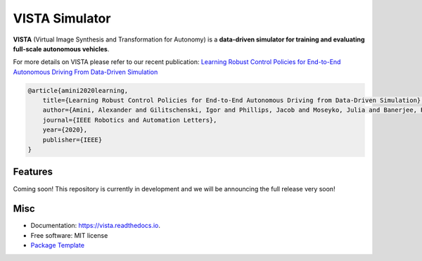 ================
VISTA Simulator
================

.. image:: https://img.shields.io/pypi/v/vista.svg
        :target: https://pypi.python.org/pypi/vista

.. image:: https://img.shields.io/travis/aamini/vista.svg
        :target: https://travis-ci.com/aamini/vista

.. image:: https://readthedocs.org/projects/vista/badge/?version=latest
        :target: https://vista.readthedocs.io/en/latest/?badge=latest
        :alt: Documentation Status


.. image:: docs/assets/vista-demo.gif

**VISTA** (Virtual Image Synthesis and Transformation for Autonomy) is a **data-driven simulator for training and evaluating full-scale autonomous vehicles**.

For more details on VISTA please refer to our recent publication: `Learning Robust Control Policies for End-to-End
Autonomous Driving From Data-Driven Simulation <https://ieeexplore.ieee.org/stamp/stamp.jsp?arnumber=8957584>`_

.. code-block:: 

    @article{amini2020learning,
        title={Learning Robust Control Policies for End-to-End Autonomous Driving from Data-Driven Simulation},
        author={Amini, Alexander and Gilitschenski, Igor and Phillips, Jacob and Moseyko, Julia and Banerjee, Rohan and Karaman, Sertac and Rus, Daniela},
        journal={IEEE Robotics and Automation Letters},    
        year={2020},
        publisher={IEEE}
    }



Features
--------
Coming soon! This repository is currently in development and we will be announcing the full release very soon! 


Misc
-------
* Documentation: https://vista.readthedocs.io.
* Free software: MIT license
* `Package Template <https://github.com/audreyr/cookiecutter-pypackage>`_

